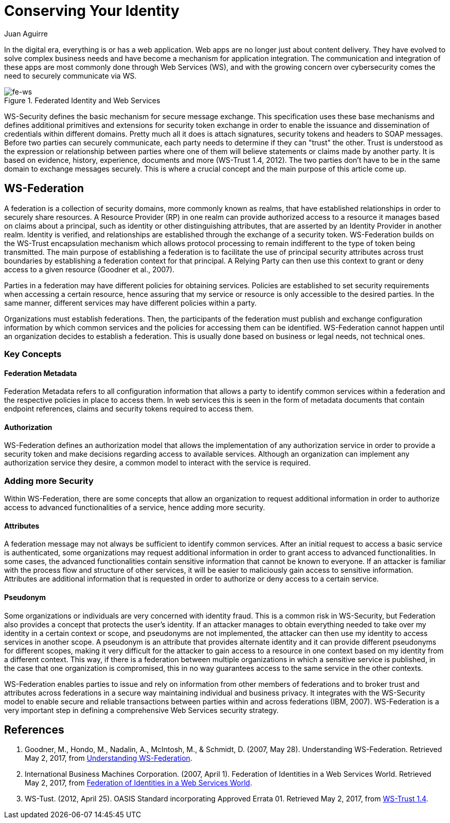 :slug: conserving-identity/
:date: 2017-05-02
:category: identity
:subtitle: Using WS-Security to secure  your web apps
:tags: web, security, information
:image: cover.png
:alt: Chess piece different from the others
:description: In this article, we present a secure way to exchange information between different web services using the realms of the Web Service Federation (WSF).
:keywords: Web Service, Security, Information, Message Exchange, Application, WS Federation, Ethical Hacking, Pentesting
:author: Juan Aguirre
:writer: juanes
:name: Juan Esteban Aguirre González
:about1: Computer Engineer
:about2: Netflix and hack.
:source: https://unsplash.com/photos/G1yhU1Ej-9A

= Conserving Your Identity

In the digital era, everything is or has a web application.
Web apps are no longer just about content delivery.
They have evolved to solve complex business needs
and have become a mechanism for application integration.
The communication and integration of these apps are most commonly done
through Web Services (WS), and with the growing concern over cybersecurity
comes the need to securely communicate via WS.

.Federated Identity and Web Services
image::image1.png[fe-ws]

WS-Security defines the basic mechanism for secure message exchange.
This specification uses these base mechanisms
and defines additional primitives and extensions for security token exchange
in order to enable the issuance and dissemination of credentials
within different domains. Pretty much all it does is attach signatures,
security tokens and headers to SOAP messages.
Before two parties can securely communicate,
each party needs to determine if they can "trust" the other.
Trust is understood as the expression or relationship
between parties where one of them will believe statements or claims
made by another party. It is based on evidence,
history, experience, documents and more (WS-Trust 1.4, 2012).
The two parties don't have to be in the same domain
to exchange messages securely.
This is where a crucial concept
and the main purpose of this article come up.

== WS-Federation

A federation is a collection of security domains,
more commonly known as realms, that have established relationships
in order to securely share resources.
A Resource Provider (RP) in one realm can provide authorized access
to a resource it manages based on claims about a principal,
such as identity or other distinguishing attributes,
that are asserted by an Identity Provider in another realm.
Identity is verified, and relationships are established through
the exchange of a security token.
WS-Federation builds on the WS-Trust encapsulation mechanism
which allows protocol processing to remain indifferent
to the type of token being transmitted.
The main purpose of establishing a federation
is to facilitate the use of principal security attributes
across trust boundaries by establishing a federation context
for that principal. A Relying Party can then use this context
to grant or deny access to a given resource (Goodner et al., 2007).

Parties in a federation may have different policies for obtaining services.
Policies are established to set security requirements when accessing a certain
resource, hence assuring that my service or resource is only accessible to the
desired parties. In the same manner, different services may have different
policies within a party.

Organizations must establish federations. Then, the participants of
the federation must publish and exchange configuration information by which
common services and the policies for accessing them can be identified.
WS-Federation cannot happen until an organization decides
to establish a federation. This is usually done
based on business or legal needs, not technical ones.

=== Key Concepts

==== Federation Metadata

Federation Metadata refers to all configuration information that allows a party
to identify common services within a federation and the respective policies in
place to access them. In web services this is seen in the form of metadata
documents that contain endpoint references, claims and security tokens required
to access them.

==== Authorization

WS-Federation defines an authorization model that allows the implementation
of any authorization service in order to provide a security token and make
decisions regarding access to available services. Although an organization
can implement any authorization service they desire, a common model to interact
with the service is required.

=== Adding more Security

Within WS-Federation, there are some concepts that allow an organization
to request additional information in order to authorize access to advanced
functionalities of a service, hence adding more security.

==== Attributes

A federation message may not always be sufficient to identify common services.
After an initial request to access a basic service is authenticated,
some organizations may request additional information
in order to grant access to advanced functionalities.
In some cases, the advanced functionalities contain
sensitive information that cannot be known to everyone.
If an attacker is familiar with the process flow
and structure of other services,
it will be easier to maliciously gain access to sensitive information.
Attributes are additional information that is requested
in order to authorize or deny access to a certain service.

==== Pseudonym

Some organizations or individuals are very concerned with identity fraud. This
is a common risk in WS-Security, but Federation also provides a concept that
protects the user's identity. If an attacker manages to obtain everything
needed to take over my identity in a certain context or scope, and pseudonyms
are not implemented, the attacker can then use my identity to access services
in another scope. A pseudonym is an attribute that provides alternate identity
and it can provide different pseudonyms for different scopes, making it very
difficult for the attacker to gain access to a resource in one context based on
my identity from a different context. This way, if there is a federation
between multiple organizations in which a sensitive service is published, in
the case that one organization is compromised, this in no way guarantees access
to the same service in the other contexts.

WS-Federation enables parties to issue and rely on information from other
members of federations and to broker trust and attributes across federations in
a secure way maintaining individual and business privacy. It integrates with
the WS-Security model to enable secure and reliable transactions between
parties within and across federations (IBM, 2007). WS-Federation is a very
important step in defining a comprehensive Web Services security strategy.

== References

. Goodner, M., Hondo, M., Nadalin, A., McIntosh, M., & Schmidt, D.
(2007, May 28). Understanding WS-Federation. Retrieved May 2, 2017, from
link:https://msdn.microsoft.com/en-us/library/bb498017.aspx[Understanding WS-Federation].

. International Business Machines Corporation. (2007, April 1). Federation of
Identities in a Web Services World. Retrieved May 2, 2017, from
link:https://msdn.microsoft.com/en-us/library/ms951235.aspx[Federation of Identities in a Web Services World].

. WS-Tust. (2012, April 25). OASIS Standard incorporating Approved Errata 01.
Retrieved May 2, 2017, from
link:http://docs.oasis-open.org/ws-sx/ws-trust/v1.4/ws-trust.html[WS-Trust 1.4].
